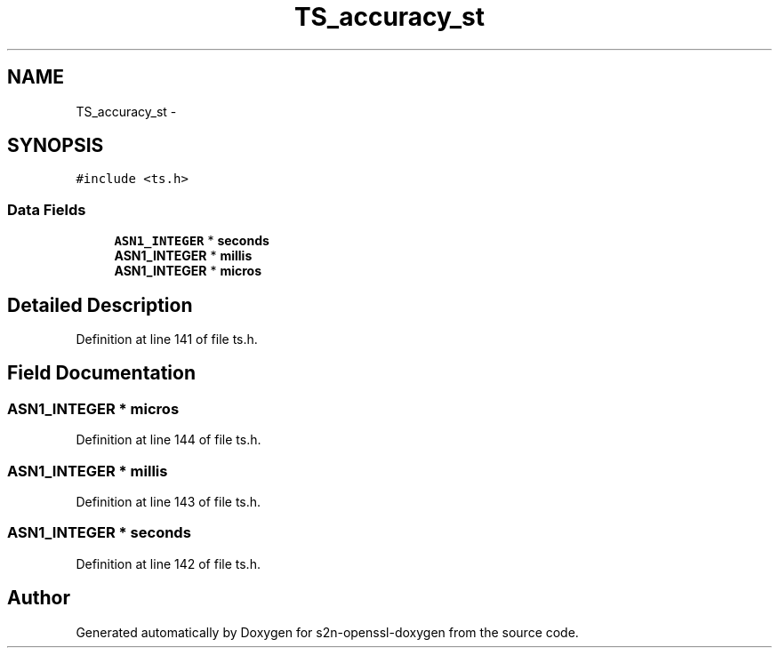 .TH "TS_accuracy_st" 3 "Thu Jun 30 2016" "s2n-openssl-doxygen" \" -*- nroff -*-
.ad l
.nh
.SH NAME
TS_accuracy_st \- 
.SH SYNOPSIS
.br
.PP
.PP
\fC#include <ts\&.h>\fP
.SS "Data Fields"

.in +1c
.ti -1c
.RI "\fBASN1_INTEGER\fP * \fBseconds\fP"
.br
.ti -1c
.RI "\fBASN1_INTEGER\fP * \fBmillis\fP"
.br
.ti -1c
.RI "\fBASN1_INTEGER\fP * \fBmicros\fP"
.br
.in -1c
.SH "Detailed Description"
.PP 
Definition at line 141 of file ts\&.h\&.
.SH "Field Documentation"
.PP 
.SS "\fBASN1_INTEGER\fP * micros"

.PP
Definition at line 144 of file ts\&.h\&.
.SS "\fBASN1_INTEGER\fP * millis"

.PP
Definition at line 143 of file ts\&.h\&.
.SS "\fBASN1_INTEGER\fP * seconds"

.PP
Definition at line 142 of file ts\&.h\&.

.SH "Author"
.PP 
Generated automatically by Doxygen for s2n-openssl-doxygen from the source code\&.
